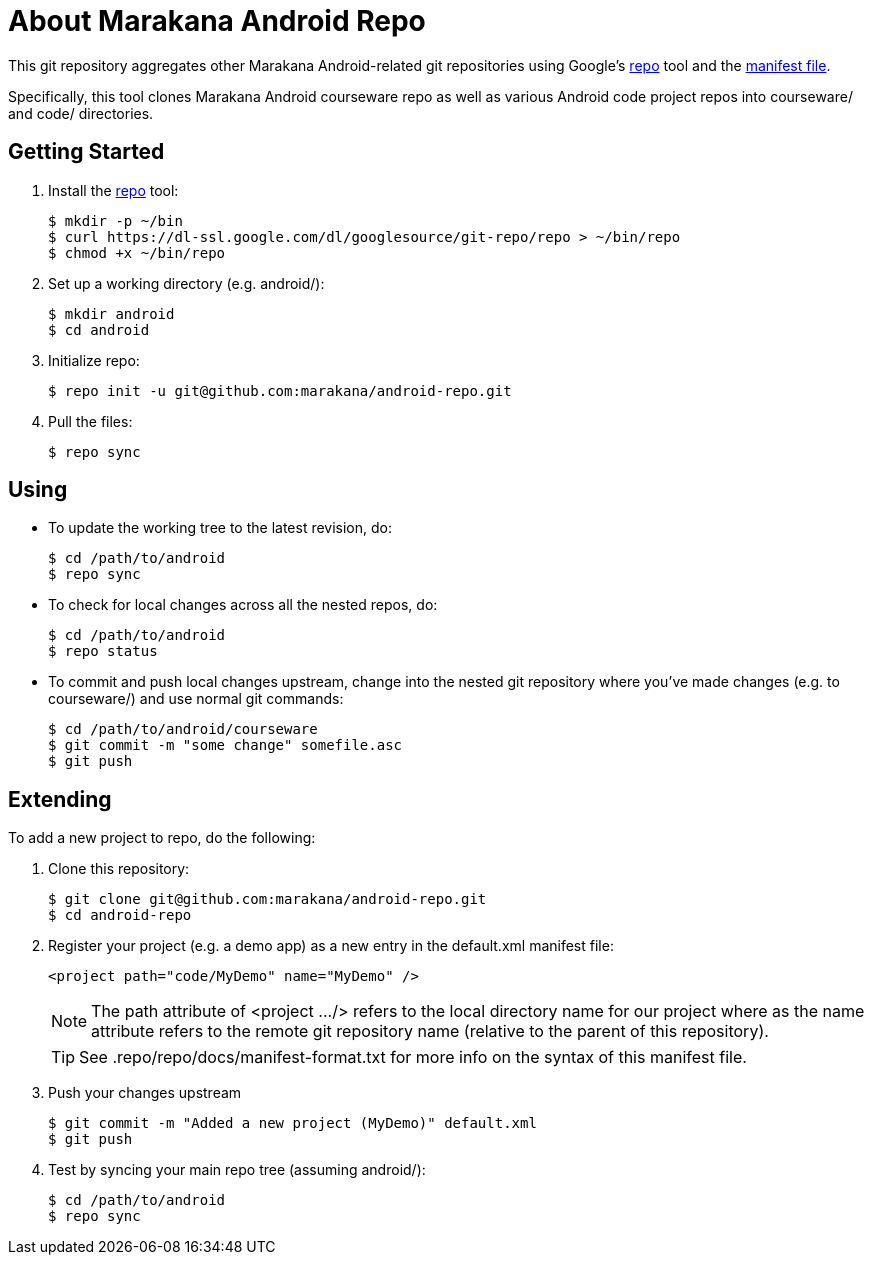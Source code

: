 = About Marakana Android Repo

This git repository aggregates other Marakana Android-related git repositories using Google's http://source.android.com/source/version-control.html[++repo++] tool and the http://code.google.com/p/git-repo/source/browse/docs/manifest-format.txt?name=v1.8.1[manifest file].

Specifically, this tool clones Marakana Android courseware repo as well as various Android code project repos into ++courseware/++ and ++code/++ directories.

== Getting Started

. Install the http://source.android.com/source/version-control.html[++repo++] tool:
+
----
$ mkdir -p ~/bin
$ curl https://dl-ssl.google.com/dl/googlesource/git-repo/repo > ~/bin/repo
$ chmod +x ~/bin/repo
----
+
. Set up a working directory (e.g. ++android/++):
+
----
$ mkdir android
$ cd android
----
+
. Initialize repo:
+
----
$ repo init -u git@github.com:marakana/android-repo.git
----
+
. Pull the files:
+
----
$ repo sync
----

== Using

* To update the working tree to the latest revision, do:
+
----
$ cd /path/to/android
$ repo sync
----
+
* To check for local changes across all the nested repos, do:
+
----
$ cd /path/to/android
$ repo status
----
+
* To commit and push local changes upstream, change into the nested git repository where you've made changes (e.g. to ++courseware/++) and use normal git commands:
+
----
$ cd /path/to/android/courseware
$ git commit -m "some change" somefile.asc
$ git push
----

== Extending

To add a new project to repo, do the following:

. Clone this repository:
+
----
$ git clone git@github.com:marakana/android-repo.git
$ cd android-repo
----
+
. Register your project (e.g. a demo app) as a new entry in the ++default.xml++ manifest file:
+
----
<project path="code/MyDemo" name="MyDemo" />
----
+
NOTE: The ++path++ attribute of ++<project .../>++ refers to the local directory name for our project where as the ++name++ attribute refers to the remote git repository name (relative to the parent of this repository).
+
TIP: See ++.repo/repo/docs/manifest-format.txt++ for more info on the syntax of this manifest file.
+
. Push your changes upstream
+
----
$ git commit -m "Added a new project (MyDemo)" default.xml
$ git push
----
+
. Test by syncing your main repo tree (assuming ++android/++):
+
----
$ cd /path/to/android
$ repo sync
----
